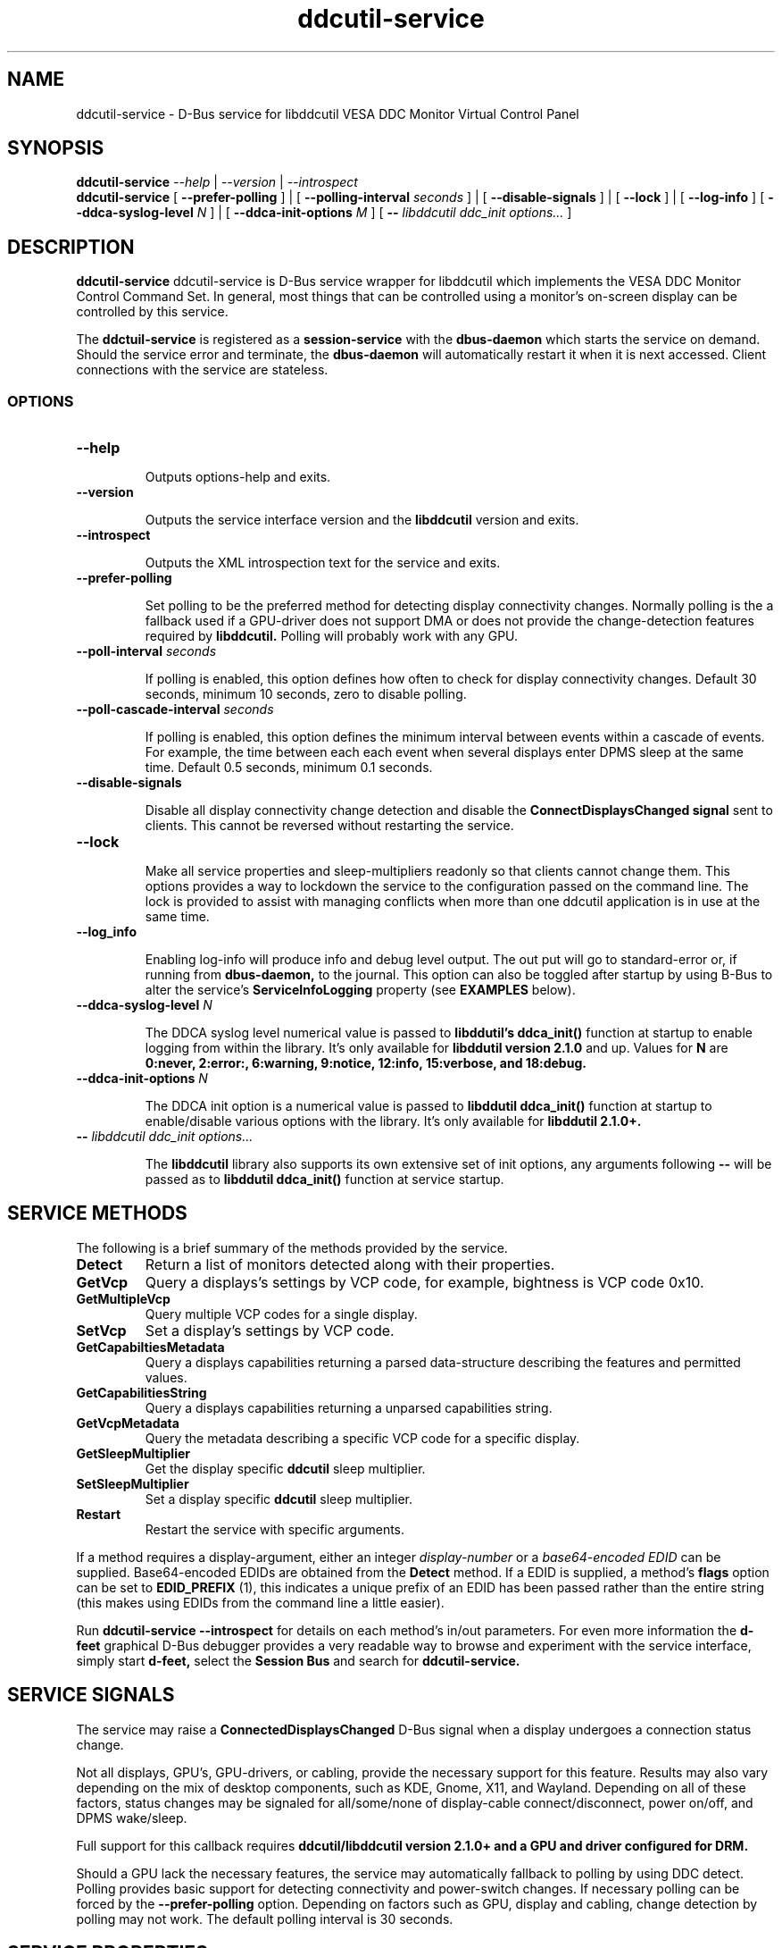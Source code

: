 .TH ddcutil-service 1 "ddcutil-service" "MH" \" -*- nroff -*-
.SH NAME
ddcutil-service \- D-Bus service for libddcutil VESA DDC Monitor Virtual Control Panel
.SH SYNOPSIS

.B ddcutil-service
.I --help
|
.I --version
|
.I --introspect
.br
.B ddcutil-service
[
.B --prefer-polling
]
|
[
.B --polling-interval \fIseconds\fP
]
|
[
.B --disable-signals
]
|
[
.B --lock
]
|
[
.B --log-info
]
[
.B --ddca-syslog-level \fIN\fP
]
|
[
.B --ddca-init-options \fIM\fP
]
[
.B -- \fIlibddcutil ddc_init options...\fP
]

.SH DESCRIPTION
.B ddcutil-service
ddcutil-service is D-Bus service wrapper for libddcutil which
implements the VESA DDC Monitor Control Command Set.  In general,
most things that can be controlled using a monitor's on-screen
display can be controlled by this service.

.P
The
.B ddctuil-service
is registered as a
.B session-service
with the
.B dbus-daemon
which starts the service on demand.
Should the service error and terminate, the
.B dbus-daemon
will automatically restart it when it is next accessed.  Client
connections with the service are stateless.

.SS OPTIONS

.TP
.B "--help"

Outputs options-help and exits.

.TP
.B "--version"

Outputs the service interface version and the
.B libddcutil
version and exits.

.TP
.B "--introspect"

Outputs the XML introspection text for the service and exits.

.TP
.B "--prefer-polling"

Set polling to be the preferred method for detecting display connectivity changes.
Normally polling is the a fallback used if a GPU-driver does
not support DMA or does not provide the change-detection features
required by
.B libddcutil.
Polling will probably work with any GPU.

.TP
.B "--poll-interval" \fIseconds\fP

If polling is enabled, this option defines how often to check for display
connectivity changes.  Default 30 seconds,  minimum 10 seconds, zero to disable polling.

.TP
.B "--poll-cascade-interval" \fIseconds\fP

If polling is enabled, this option defines the minimum interval between
events within a cascade of events. For example, the time between each
each event when several displays enter DPMS sleep at the same time.
Default 0.5 seconds,  minimum 0.1 seconds.

.TP
.B "--disable-signals"

Disable all display connectivity change detection and disable the
.B ConnectDisplaysChanged signal
sent to clients.
This cannot be reversed without restarting the service.

.TP
.B "--lock"

Make all service properties and sleep-multipliers readonly so
that clients cannot change them. This options provides a way to
lockdown the service to the configuration passed on the command line.
The lock is provided to assist with managing conflicts
when more than one ddcutil application is in use at the same time.

.TP
.B "--log_info"

Enabling log-info will produce info and debug level output.  The
out put will go to standard-error or, if running from
.B dbus-daemon,
to the journal.
This option can also be toggled after startup by using B-Bus
to alter the
service's
.B ServiceInfoLogging
property (see
.B EXAMPLES
below).

.TP
.B "--ddca-syslog-level" \fIN\fP

The DDCA syslog level numerical value is passed to
.B libddutil's ddca_init()
function at startup to enable logging from within the library.
It's only available for
.B libddutil version 2.1.0
and up.
Values for
.B N
are
.B 0:never, 2:error:, 6:warning, 9:notice, 12:info, 15:verbose, and 18:debug.

.TP
.B "--ddca-init-options" \fIN\fP

The DDCA init option is a numerical value is passed to
.B libddutil ddca_init()
function at startup to enable/disable various options with the library.
It's only available for
.B libddutil 2.1.0+.

.TP
.B -- \fIlibddcutil ddc_init options...\fP

The
.B libddcutil
library also supports its own extensive set of init options, any arguments following
.B --
will be passed as to
.B libddutil ddca_init()
function at service startup.

.SH SERVICE METHODS

.PP
The following is a brief summary of the methods provided by the service.


.TP
.B Detect
Return a list of monitors detected along with their properties.

.TP
.B GetVcp
Query a displays's settings by VCP code, for example, bightness is VCP code 0x10.

.TP
.B GetMultipleVcp
Query multiple VCP codes for a single display.

.TP
.B SetVcp
Set a display's settings by VCP code.

.TP
.B GetCapabiltiesMetadata
Query a displays capabilities returning a parsed data-structure describing the
features and permitted values.

.TP
.B GetCapabilitiesString
Query a displays capabilities returning a unparsed capabilities string.

.TP
.B GetVcpMetadata
Query the metadata describing a specific VCP code for a specific display.

.TP
.B GetSleepMultiplier
Get the display specific
.B ddcutil
sleep multiplier.

.TP
.B SetSleepMultiplier
Set a display specific
.B ddcutil
sleep multiplier.

.TP
.B Restart
Restart the service with specific arguments.

.PP
If a method requires a display-argument, either an integer
.I display-number
or a
.I base64-encoded EDID
can be supplied. Base64-encoded EDIDs are obtained from the
.B Detect
method.  If a EDID is supplied, a method's
.B flags
option can be set to
.B EDID_PREFIX
(1),
this indicates a unique prefix of an EDID has been passed rather than
the entire string (this makes using EDIDs from the command line a little easier).

Run
.B ddcutil-service --introspect
for details on each method's in/out parameters. For even more
information the
.B d-feet
graphical D-Bus debugger provides a very readable
way to browse and experiment with the service interface, simply start
.B d-feet,
select the
.B Session Bus
and search for
.B ddcutil-service.

.SH SERVICE SIGNALS

The service may raise a
.B ConnectedDisplaysChanged
D-Bus signal when a display undergoes a connection status change.
.PP
Not all displays, GPU's, GPU-drivers, or cabling, provide the necessary support
for this feature.  Results may also vary depending on the mix of desktop components,
such as KDE, Gnome, X11, and Wayland.  Depending on all of these factors,
status changes may be signaled for all/some/none of display-cable connect/disconnect,
power on/off, and DPMS wake/sleep.
.PP
Full support for this callback requires
.B ddcutil/libddcutil version 2.1.0+ and a GPU and driver configured for DRM.

Should a GPU lack the necessary features, the service may automatically fallback to
polling by using DDC detect.  Polling provides basic support for detecting
connectivity and power-switch changes.
If necessary polling can be forced by the
.B --prefer-polling
option.  Depending on factors such as GPU, display and cabling, change
detection by polling may not work.  The default polling interval is 30 seconds.

.SH SERVICE PROPERTIES

The service provides several D-Bus accessible properties for querying
and adjusting its operation.

.TP
.B AttributesReturnedByDetect
Query the fieldnames returned from the
.B Detect
method.  Lists the names of the fields in the order they are
found in each struct returned from
.B Detect.

.TP
.B StatusValues
Query the list of status values returned by
.B libddcutil
along with their text names.

.TP
.B DisplayEventTypes
List the event-types sent by the
.B ConnectedDisplaysChanged
signal along with their text names.
Events are included for display connection/disconnection (hotplug), DPMS-sleep, and DPMS-wake.
If the list is empty, the GPU, GPU-driver, or
.B libddcutil
version doesn't support display event detection.

.TP
.B DdcutilDynamicSleep
Enable/disable
.B libddcutil
dynamic-sleep adjustment of DDC timings.

.TP
.B DdcutilOutputLevel
Read/write the
.B libddcutil
output level.

.TP
.B DdcutilVerifySetVcp
Enable/disable
.B libddcutil
extra DDC calls to check whether VCP settings were actually applied by the monitor.

.TP
.B DdcutilVersion
Query the
.B libddcutil
version string.

.TP
.B ServiceMuteSignals
Set this property to true to mute the signals emitted by the service.
Any
.B libddcutil
managed event-detection threads created at service startup
will continue to run, but no signals will be emitted.  Any
internal service polling will be suspended.  Set to true
to unmute.

.TP
.B ServiceInfoLogging
Enable/disable the service's diagnostic level output to include info and debug messages.
Not that
.B libddcutil
also has a logging mechanism (see
.B libddcutil ddc_init options
)

.TP
.B ServiceInterfaceVersion
Query the service interface version.

.TP
.B ServiceFlagOptions
List the available flag option values that can be passed to service methods.
Not all options are applicable to all methods.

.TP
.B ServiceParametersLocked
Returns whether the
.I --lock
command line argument has been used to make all properties and sleep-multipliers read-only.

.TP
.B ServicePollInterval
Query or set the display change detection poll interval (minimum 10, zero to disable polling).

.PP
Properties can be queried and set using utilities such as
.B busctl,
.B d-bus-send,
and
.B d-feet,
see
.B EXAMPLES.

.SH CONFIG FILES

If running via the dbus-daemon, when the service is requested, the
dbus-daemon consults the service definition in:

.B     /usr/share/dbus-1/services/com.ddcutil.DdcutilService.service
.PP
Typically the contents would be as follows

.nf
    [D-BUS Service]
    Name=com.ddcutil.DdcutilService
    Exec=/usr/bin/ddcutil-service
.fi

Any service options can be appended to the
.B Exec
line.

If you wish to install the service for use by a single user,
on many Linux distributions, the dbus-daemon first looks for the session service
config-file in:

.B $HOME/.local/share/dbus-1/services/com.ddcutil.DdcutilService.service

When initialised at service startup, the
.B libddcutil
library loads options from
.B $HOME/.config/ddcutil/ddcutilrc
at startup, see
.I https://www.ddcutil.com/config_file/
for details.


.SH EXAMPLES
.PP
The systemd utility
.B bustctl
can be used from the command line to interact with the service.

.B Summarise the service methods and properties:

.nf
    busctl --user introspect com.ddcutil.DdcutilService /com/ddcutil/DdcutilObject
.fi

.B Detect the connected displays:

.nf
    busctl --user call com.ddcutil.DdcutilService /com/ddcutil/DdcutilObject \\
        com.ddcutil.DdcutilInterface Detect u 0
.fi

.B Get the brightness of display-1 (VCP 0x10):

.nf
    busctl --user call com.ddcutil.DdcutilService /com/ddcutil/DdcutilObject \\
        com.ddcutil.DdcutilInterface GetVcp isyu 1 "" 0x10 0
.fi

.B Set brightness of display-1 (VCP 0x10):

.nf
    busctl --user call com.ddcutil.DdcutilService /com/ddcutil/DdcutilObject \\
        com.ddcutil.DdcutilInterface SetVcp isyqu 1 "" 16 50 0
.fi

.B Query or set the service logging level:

.nf
   busctl --user get-property com.ddcutil.DdcutilService /com/ddcutil/DdcutilObject \\
       com.ddcutil.DdcutilInterface ServiceInfoLogging

   busctl --user set-property com.ddcutil.DdcutilService /com/ddcutil/DdcutilObject \\
       com.ddcutil.DdcutilInterface ServiceInfoLogging b true
.fi

.PP
The installed service is packaged with several examples of it's use, including
.B dbus-send
scripts
and
.B python3
clients for D-Bus
.B dasbus
and
.B QtDBus
APIs.  The examples are normally be installed in:
.B /usr/share/ddcutil-service/examples/


.fi

.SH LIMITATIONS

Support for the
.B ConnectedDisplaysChanged
signal depends on features within the GPU and GPU-Driver.

Some GPU drivers and VDUs have buggy DDC implementations. If you have the choice,
a DisplayPort to DisplayPort connection may work more reliably than DVI or HDMI.

Some
.libddcutil
parameters can only be changed at process startup.  The service can be
restarted either by killing it with a UNIX signal, or by invoking the
service's
.B Restart
menthod.


.SH REPORTING BUGS

.I https://github.com/digitaltrails/ddcutil-service/issues


.SH AUTHOR
Michael Hamilton

.SH ACKNOWLEDGEMENTS

Thanks go out to
.B Sanford Rockowitz
for
.B libddcutil,
.B ddcutil
and all the assistance and advice provided during the development of this service.

Thanks also to
.B Michal Suchanek
for assistance with the OpenSUSE RPM spec.

.SH COPYRIGHT
Copyright (C) 2023 Michael Hamilton.

.B ddcutil-service
is free software; you can redistribute it and/or modify it
under the terms of the GNU General Public License as published by the
Free Software Foundation; either version 2, or (at your option) any
later version.



